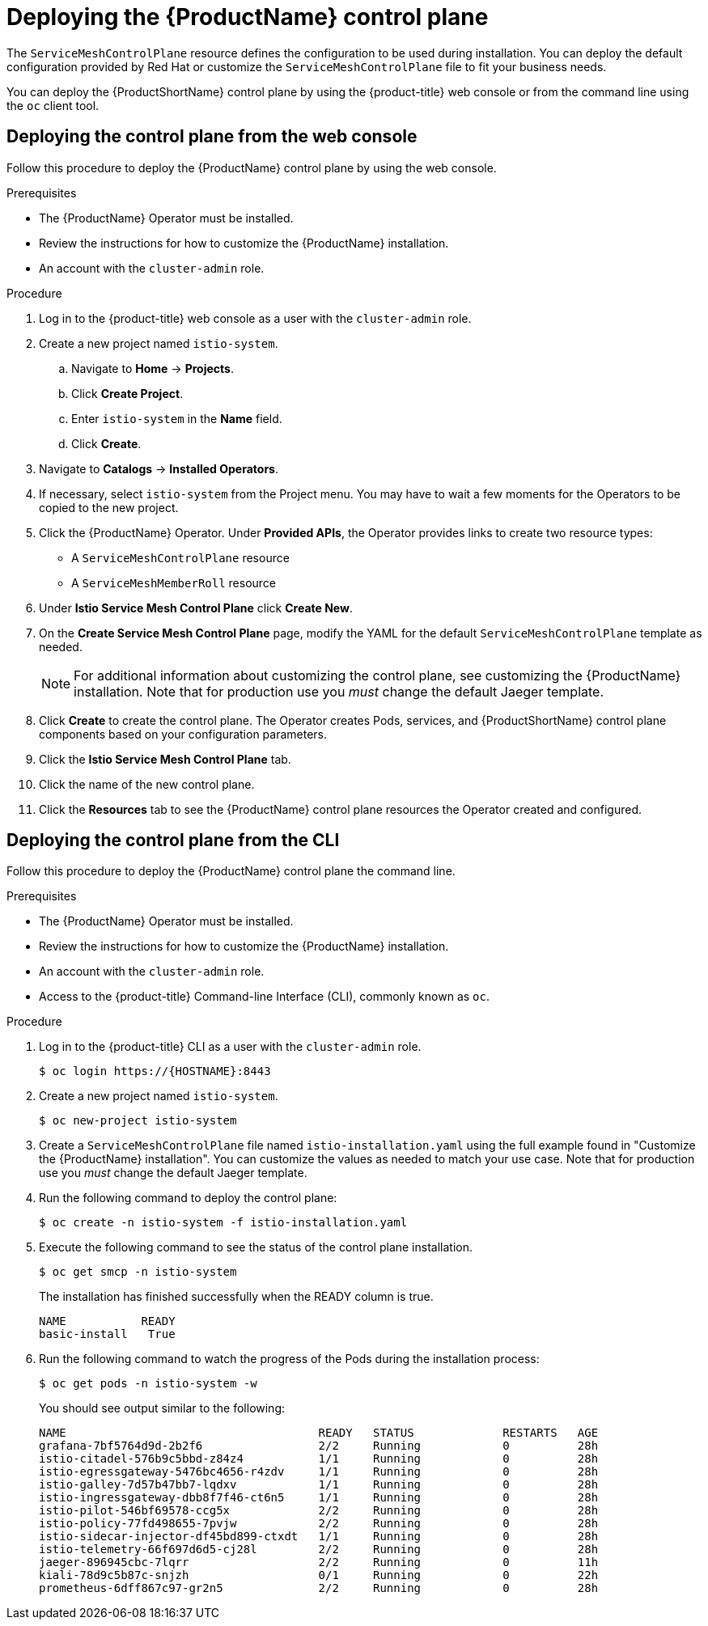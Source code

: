 // Module included in the following assemblies:
//
// * service_mesh/service_mesh_install/installing-ossm.adoc

[id="ossm-control-plane-deploy_{context}"]
= Deploying the {ProductName} control plane

////
TODO - Flesh out how multitenancy affects this, link to control plate template topic.
////

The `ServiceMeshControlPlane` resource defines the configuration to be used during installation. You can deploy the default configuration provided by Red Hat or customize the `ServiceMeshControlPlane` file to fit your business needs.

You can deploy the {ProductShortName} control plane by using the {product-title} web console or from the command line using the `oc` client tool.

[id="ossm-control-plane-deploy-operatorhub_{context}"]
== Deploying the control plane from the web console

Follow this procedure to deploy the {ProductName} control plane by using the web console.

.Prerequisites

* The {ProductName} Operator must be installed.
* Review the instructions for how to customize the {ProductName} installation.
* An account with the `cluster-admin` role.

.Procedure

. Log in to the {product-title} web console as a user with the `cluster-admin` role.

. Create a new project named `istio-system`.

.. Navigate to *Home* -> *Projects*.

.. Click *Create Project*.

.. Enter `istio-system` in the *Name* field.

.. Click *Create*.

. Navigate to *Catalogs* -> *Installed Operators*.

. If necessary, select `istio-system` from the Project menu.  You may have to wait a few moments for the Operators to be copied to the new project.

. Click the {ProductName} Operator.  Under *Provided APIs*, the Operator provides links to create two resource types:
** A `ServiceMeshControlPlane` resource
** A `ServiceMeshMemberRoll` resource

. Under *Istio Service Mesh Control Plane* click *Create New*.

. On the *Create Service Mesh Control Plane* page, modify the YAML for the default `ServiceMeshControlPlane` template as needed.
+
[NOTE]
====
For additional information about customizing the control plane, see customizing the {ProductName} installation. Note that for production use you _must_ change the default Jaeger template.
====

. Click *Create* to create the control plane.  The Operator creates Pods, services, and {ProductShortName} control plane components based on your configuration parameters.

. Click the *Istio Service Mesh Control Plane* tab.

. Click the name of the new control plane.

. Click the *Resources* tab to see the {ProductName} control plane resources the Operator created and configured.


[id="ossm-control-plane-deploy-cli_{context}"]
== Deploying the control plane from the CLI

Follow this procedure to deploy the {ProductName} control plane the command line.

.Prerequisites

* The {ProductName} Operator must be installed.
* Review the instructions for how to customize the {ProductName} installation.
* An account with the `cluster-admin` role.
* Access to the {product-title} Command-line Interface (CLI), commonly known as `oc`.

.Procedure

. Log in to the {product-title} CLI as a user with the `cluster-admin` role.
+
----
$ oc login https://{HOSTNAME}:8443
----

. Create a new project named `istio-system`.
+
----
$ oc new-project istio-system
----

. Create a `ServiceMeshControlPlane` file named `istio-installation.yaml` using the full example found in "Customize the {ProductName} installation". You can customize the values as needed to match your use case.  Note that for production use you _must_ change the default Jaeger template.

. Run the following command to deploy the control plane:
+
----
$ oc create -n istio-system -f istio-installation.yaml
----
+
. Execute the following command to see the status of the control plane installation.
+
----
$ oc get smcp -n istio-system
----
+
The installation has finished successfully when the READY column is true.
+
----
NAME           READY
basic-install   True
----
+
. Run the following command to watch the progress of the Pods during the installation process:
+
----
$ oc get pods -n istio-system -w
----
+
You should see output similar to the following:
+
----
NAME                                     READY   STATUS             RESTARTS   AGE
grafana-7bf5764d9d-2b2f6                 2/2     Running            0          28h
istio-citadel-576b9c5bbd-z84z4           1/1     Running            0          28h
istio-egressgateway-5476bc4656-r4zdv     1/1     Running            0          28h
istio-galley-7d57b47bb7-lqdxv            1/1     Running            0          28h
istio-ingressgateway-dbb8f7f46-ct6n5     1/1     Running            0          28h
istio-pilot-546bf69578-ccg5x             2/2     Running            0          28h
istio-policy-77fd498655-7pvjw            2/2     Running            0          28h
istio-sidecar-injector-df45bd899-ctxdt   1/1     Running            0          28h
istio-telemetry-66f697d6d5-cj28l         2/2     Running            0          28h
jaeger-896945cbc-7lqrr                   2/2     Running            0          11h
kiali-78d9c5b87c-snjzh                   0/1     Running            0          22h
prometheus-6dff867c97-gr2n5              2/2     Running            0          28h
----
